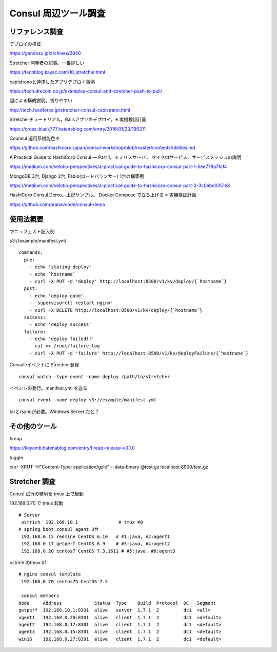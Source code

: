 Consul 周辺ツール調査
====

リファレンス調査
----------------

デプロイの検証

https://gendosu.jp/archives/2840

Stretcher 開発者の記事。一番詳しい

https://techblog.kayac.com/10_stretcher.html

capistranoと連携したアプリデプロイ事例

https://tech.drecom.co.jp/examples-consul-and-stretcher-push-to-pull/

図による構成説明。判りやすい

http://tech.feedforce.jp/stretcher-consul-capistrano.html

Stretcherチュートリアル。Railsアプリのデプロイ。※ 実機検証計画

https://cross-black777.hatenablog.com/entry/2016/01/23/190211

Counsul 運用系機能色々

https://github.com/hashicorp-japan/consul-workshop/blob/master/contents/utilities.md

A Practical Guide to HashiCorp Consul — Part 1。モノリスサーバ
、マイクロサービス、サービスメッシュの説明

https://medium.com/velotio-perspectives/a-practical-guide-to-hashicorp-consul-part-1-5ee778a7fcf4

MongoDB 3台, Django 2台, Fabio(ロードバランサー) 1台の構築例

https://medium.com/velotio-perspectives/a-practical-guide-to-hashicorp-consul-part-2-3c0ebc0351e8

HashiCorp Consul Demo。上記サンプル。 Docker Compose で立ち上げる
※ 実機検証計画

https://github.com/pranavcode/consul-demo

使用法概要
----------

マニュフェスト記入例

s3://example/manifest.yml

::

   commands:
     pre:
       - echo 'staring deploy'
       - echo `hostname`
       - curl -X PUT -d 'deploy' http://localhost:8500/v1/kv/deploy/{`hostname`}
     post:
       - echo 'deploy done'
       - 'supervisorctl restart nginx'
       - curl -X DELETE http://localhost:8500/v1/kv/deploy/{`hostname`}
     success:
       - echo 'deploy success'
     failure:
       - echo 'deploy failed!!'
       - cat >> /root/failure.log
       - curl -X PUT -d 'failure' http://localhost:8500/v1/kv/deployFailure/{`hostname`}

Consuleイベントに Strecher 登録

::

   consul watch -type event -name deploy /path/to/stretcher

イベントの発行。manifest.yml を送る

::

   consul event -name deploy s3://example/manifest.yml

tarとrsyncが必要。Windows Server だと？

その他のツール
--------------

fireap

https://keyamb.hatenablog.com/entry/fireap-release-v0.1.0

tuggle

curl -XPUT -H"Content-Type: application/gzip" --data-binary @test.gz localhost:8900/test.gz

Stretcher 調査
--------------

Conusl 試行の環境を tmux 上で起動

192.168.0.70 で tmux 起動

::

   # Server
    ostrich  192.168.10.1               # tmux #0
   # spring boot consul agent 3台
    192.168.0.15 redmine CentOS 6.10   # #1:java, #2:agent1
    192.168.0.17 getperf CentOS 6.9    # #3:java, #4:agent2
    192.168.0.20 centos7 CentOS 7.3.1611 # #5:java, #6:agent3

ostrich のtmux #1

::

   # nginx consul template
    192.168.0.70 centos75 CentOS 7.5   
    
    consul members
   Node     Address            Status  Type    Build  Protocol  DC   Segment
   getperf  192.168.10.1:8301  alive   server  1.7.1  2         dc1  <all>
   agent1   192.168.0.20:8301  alive   client  1.7.1  2         dc1  <default>
   agent2   192.168.0.17:8301  alive   client  1.7.1  2         dc1  <default>
   agent3   192.168.0.15:8301  alive   client  1.7.1  2         dc1  <default>
   win16    192.168.0.27:8301  alive   client  1.7.1  2         dc1  <default>

